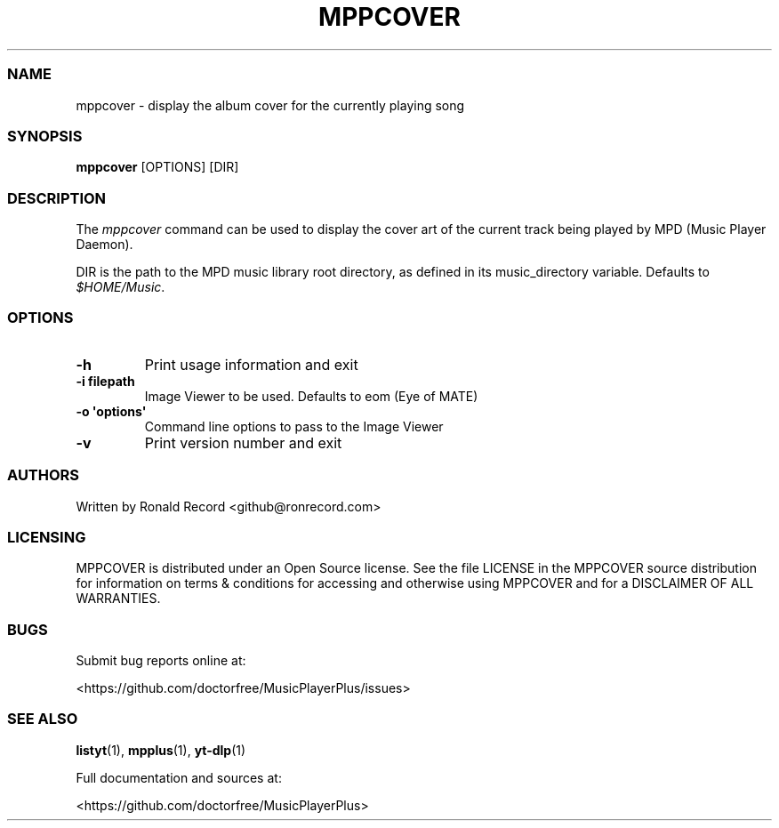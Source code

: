 .\" Automatically generated by Pandoc 2.19.2
.\"
.\" Define V font for inline verbatim, using C font in formats
.\" that render this, and otherwise B font.
.ie "\f[CB]x\f[]"x" \{\
. ftr V B
. ftr VI BI
. ftr VB B
. ftr VBI BI
.\}
.el \{\
. ftr V CR
. ftr VI CI
. ftr VB CB
. ftr VBI CBI
.\}
.TH "MPPCOVER" "1" "August 6, 2022" "mppcover 1.0.1" "User Manual"
.hy
.SS NAME
.PP
mppcover - display the album cover for the currently playing song
.SS SYNOPSIS
.PP
\f[B]mppcover\f[R] [OPTIONS] [DIR]
.SS DESCRIPTION
.PP
The \f[I]mppcover\f[R] command can be used to display the cover art of
the current track being played by MPD (Music Player Daemon).
.PP
DIR is the path to the MPD music library root directory, as defined in
its music_directory variable.
Defaults to \f[I]$HOME/Music\f[R].
.SS OPTIONS
.TP
\f[B]-h\f[R]
Print usage information and exit
.TP
\f[B]-i filepath\f[R]
Image Viewer to be used.
Defaults to eom (Eye of MATE)
.TP
\f[B]-o \[aq]options\[aq]\f[R]
Command line options to pass to the Image Viewer
.TP
\f[B]-v\f[R]
Print version number and exit
.SS AUTHORS
.PP
Written by Ronald Record <github@ronrecord.com>
.SS LICENSING
.PP
MPPCOVER is distributed under an Open Source license.
See the file LICENSE in the MPPCOVER source distribution for information
on terms & conditions for accessing and otherwise using MPPCOVER and for
a DISCLAIMER OF ALL WARRANTIES.
.SS BUGS
.PP
Submit bug reports online at:
.PP
<https://github.com/doctorfree/MusicPlayerPlus/issues>
.SS SEE ALSO
.PP
\f[B]listyt\f[R](1), \f[B]mpplus\f[R](1), \f[B]yt-dlp\f[R](1)
.PP
Full documentation and sources at:
.PP
<https://github.com/doctorfree/MusicPlayerPlus>
